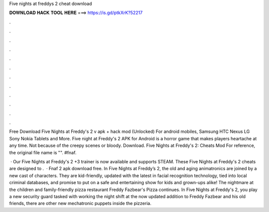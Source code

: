 Five nights at freddys 2 cheat download



𝐃𝐎𝐖𝐍𝐋𝐎𝐀𝐃 𝐇𝐀𝐂𝐊 𝐓𝐎𝐎𝐋 𝐇𝐄𝐑𝐄 ===> https://is.gd/ptkXrK?52217



.



.



.



.



.



.



.



.



.



.



.



.

Free Download Five Nights at Freddy's 2 v apk + hack mod (Unlocked) For android mobiles, Samsung HTC Nexus LG Sony Nokia Tablets and More. Five night at Freddy's 2 APK for Android is a horror game that makes players heartache at any time. Not because of the creepy scenes or bloody. Download. Five Nights at Freddy's 2: Cheats Mod For reference, the original file name is "". #fnaf.

 · Our Five Nights at Freddy's 2 +3 trainer is now available and supports STEAM. These Five Nights at Freddy's 2 cheats are designed to .  · Fnaf 2 apk download free. In Five Nights at Freddy’s 2, the old and aging animatronics are joined by a new cast of characters. They are kid-friendly, updated with the latest in facial recognition technology, tied into local criminal databases, and promise to put on a safe and entertaining show for kids and grown-ups alike!  The nightmare at the children and family-friendly pizza restaurant Freddy Fazbear's Pizza continues. In Five Nights at Freddy's 2, you play a new security guard tasked with working the night shift at the now updated  addition to Freddy Fazbear and his old friends, there are other new mechatronic puppets inside the pizzeria.
